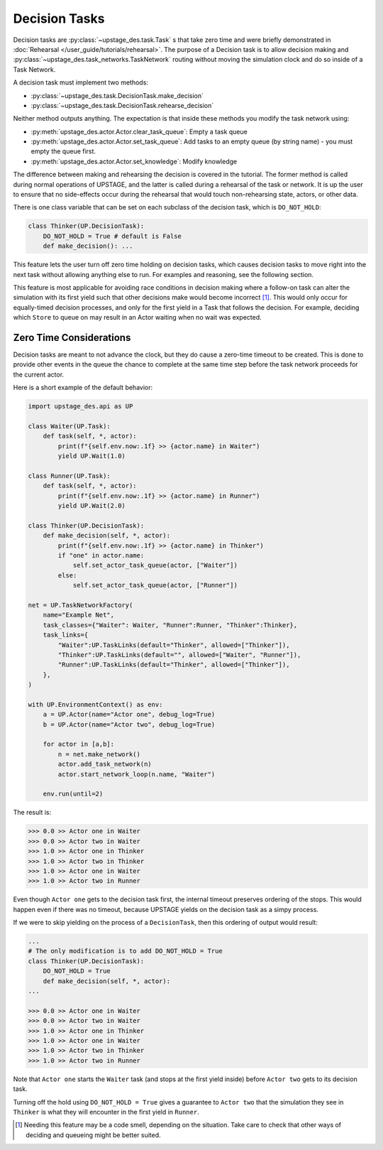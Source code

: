 ==============
Decision Tasks
==============

Decision tasks are :py:class:`~upstage_des.task.Task` s that take zero time and were briefly demonstrated in
:doc:`Rehearsal </user_guide/tutorials/rehearsal>`. The purpose of a Decision task is to allow decision making and
:py:class:`~upstage_des.task_networks.TaskNetwork` routing without moving the simulation clock and do so
inside of a Task Network.

A decision task must implement two methods:

* :py:class:`~upstage_des.task.DecisionTask.make_decision`
* :py:class:`~upstage_des.task.DecisionTask.rehearse_decision`

Neither method outputs anything. The expectation is that inside these methods you modify the task network using:

* :py:meth:`upstage_des.actor.Actor.clear_task_queue`: Empty a task queue
* :py:meth:`upstage_des.actor.Actor.set_task_queue`: Add tasks to an empty queue (by string name) - you must empty the queue first.
* :py:meth:`upstage_des.actor.Actor.set_knowledge`: Modify knowledge

The difference between making and rehearsing the decision is covered in the tutorial. The former method
is called during normal operations of UPSTAGE, and the latter is called during a
rehearsal of the task or network. It is up the user to ensure that no side-effects occur during the
rehearsal that would touch non-rehearsing state, actors, or other data.

There is one class variable that can be set on each subclass of the decision task, which is ``DO_NOT_HOLD``:

.. code-block:: python

    class Thinker(UP.DecisionTask):
        DO_NOT_HOLD = True # default is False
        def make_decision(): ...

This feature lets the user turn off zero time holding on decision tasks, which causes decision
tasks to move right into the next task without allowing anything else to run. For examples and
reasoning, see the following section.

This feature is most applicable for avoiding race conditions in decision making where a
follow-on task can alter the simulation with its first yield such that other decisions
make would become incorrect [#f1]_. This would only occur for equally-timed decision processes,
and only for the first yield in a Task that follows the decision. For example, deciding
which ``Store`` to queue on may result in an Actor waiting when no wait was expected.

Zero Time Considerations
------------------------

Decision tasks are meant to not advance the clock, but they do cause a zero-time timeout to be
created. This is done to provide other events in the queue the chance to complete at the same
time step before the task network proceeds for the current actor.

Here is a short example of the default behavior:

.. code-block:: python

    import upstage_des.api as UP

    class Waiter(UP.Task):
        def task(self, *, actor):
            print(f"{self.env.now:.1f} >> {actor.name} in Waiter")
            yield UP.Wait(1.0)

    class Runner(UP.Task):
        def task(self, *, actor):
            print(f"{self.env.now:.1f} >> {actor.name} in Runner")
            yield UP.Wait(2.0)

    class Thinker(UP.DecisionTask):
        def make_decision(self, *, actor):
            print(f"{self.env.now:.1f} >> {actor.name} in Thinker")
            if "one" in actor.name:
                self.set_actor_task_queue(actor, ["Waiter"])
            else:
                self.set_actor_task_queue(actor, ["Runner"])

    net = UP.TaskNetworkFactory(
        name="Example Net",
        task_classes={"Waiter": Waiter, "Runner":Runner, "Thinker":Thinker},
        task_links={
            "Waiter":UP.TaskLinks(default="Thinker", allowed=["Thinker"]),
            "Thinker":UP.TaskLinks(default="", allowed=["Waiter", "Runner"]),
            "Runner":UP.TaskLinks(default="Thinker", allowed=["Thinker"]),
        },
    )

    with UP.EnvironmentContext() as env:
        a = UP.Actor(name="Actor one", debug_log=True)
        b = UP.Actor(name="Actor two", debug_log=True)

        for actor in [a,b]:
            n = net.make_network()
            actor.add_task_network(n)
            actor.start_network_loop(n.name, "Waiter")

        env.run(until=2)

The result is:

.. code-block:: python

    >>> 0.0 >> Actor one in Waiter
    >>> 0.0 >> Actor two in Waiter
    >>> 1.0 >> Actor one in Thinker
    >>> 1.0 >> Actor two in Thinker
    >>> 1.0 >> Actor one in Waiter
    >>> 1.0 >> Actor two in Runner

Even though ``Actor one`` gets to the decision task first, the internal timeout
preserves ordering of the stops. This would happen even if there was no timeout,
because UPSTAGE yields on the decision task as a simpy process.

If we were to skip yielding on the process of a ``DecisionTask``, then this ordering
of output would result:

.. code-block:: python

    ...
    # The only modification is to add DO_NOT_HOLD = True
    class Thinker(UP.DecisionTask):
        DO_NOT_HOLD = True
        def make_decision(self, *, actor):
    ...

    >>> 0.0 >> Actor one in Waiter
    >>> 0.0 >> Actor two in Waiter
    >>> 1.0 >> Actor one in Thinker
    >>> 1.0 >> Actor one in Waiter
    >>> 1.0 >> Actor two in Thinker
    >>> 1.0 >> Actor two in Runner

Note that ``Actor one`` starts the ``Waiter`` task (and stops at the first yield inside)
before ``Actor two`` gets to its decision task.

Turning off the hold using ``DO_NOT_HOLD = True`` gives a guarantee to ``Actor two`` that
the simulation they see in ``Thinker`` is what they will encounter in the first yield in
``Runner``.


.. [#f1] Needing this feature may be a code smell, depending on the situation. Take care
   to check that other ways of deciding and queueing might be better suited.

